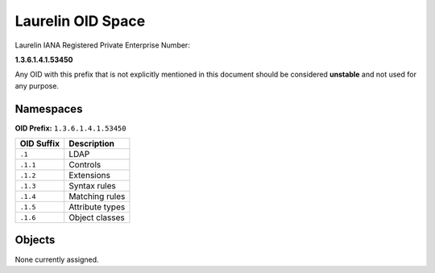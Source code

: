 Laurelin OID Space
==================

Laurelin IANA Registered Private Enterprise Number:

**1.3.6.1.4.1.53450**

Any OID with this prefix that is not explicitly mentioned in this document should be considered **unstable** and not
used for any purpose.

Namespaces
----------

**OID Prefix:** ``1.3.6.1.4.1.53450``

==========  ================
OID Suffix  Description
==========  ================
``.1``      LDAP
``.1.1``    Controls
``.1.2``    Extensions
``.1.3``    Syntax rules
``.1.4``    Matching rules
``.1.5``    Attribute types
``.1.6``    Object classes
==========  ================

Objects
-------

None currently assigned.

